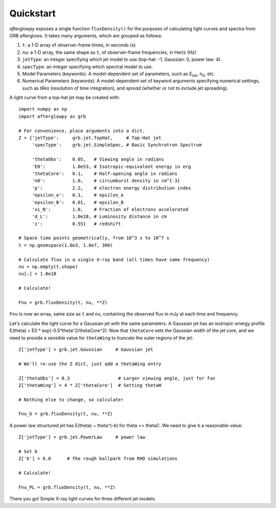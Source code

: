 Quickstart
==========

*afterglowpy* exposes a single function ``fluxDensity()`` for the purposes of calculating light curves and spectra from GRB afterglows.  It takes many arguments, which are grouped as follows:

1. ``t``: a 1-D array of observer-frame times, in seconds (s)
2. ``nu``: a 1-D array, the same shape as ``t``, of observer-frame frequencies, in Hertz (Hz)
3. ``jetType``: an integer specifying which jet model to use (top-hat: -1, Gaussian: 0, power law: 4).
4. ``specType``: an integer specifying which spectral model to use.
5. Model Parameters (keywords): A model-dependent set of parameters, such as E\ :sub:`iso`, n\ :sub:`0`, etc.
6. Numerical Parameters (keywords): A model-dependent set of keyword arguments specifying numerical settings, such as `tRes` (resolution of time integration), and `spread` (whether or not to include jet spreading).

A light curve from a top-hat jet may be created with::
    
    import numpy as np
    import afterglowpy as grb

    # For convenience, place arguments into a dict.
    Z = {'jetType':     grb.jet.TopHat,     # Top-Hat jet
         'specType':    grb.jet.SimpleSpec, # Basic Synchrotron Spectrum

         'thetaObs':    0.05,   # Viewing angle in radians
         'E0':          1.0e53, # Isotropic-equivalent energy in erg
         'thetaCore':   0.1,    # Half-opening angle in radians
         'n0':          1.0,    # circumburst density in cm^{-3}
         'p':           2.2,    # electron energy distribution index
         'epsilon_e':   0.1,    # epsilon_e
         'epsilon_B':   0.01,   # epsilon_B
         'xi_N':        1.0,    # Fraction of electrons accelerated
         'd_L':         1.0e28, # Luminosity distance in cm
         'z':           0.55}   # redshift

    # Space time points geometrically, from 10^3 s to 10^7 s
    t = np.geomspace(1.0e3, 1.0e7, 300)

    # Calculate flux in a single X-ray band (all times have same frequency)
    nu = np.empty(t.shape)
    nu[:] = 1.0e18

    # Calculate!

    Fnu = grb.fluxDensity(t, nu, **Z)

``Fnu`` is now an array, same size as ``t`` and ``nu``, containing the observed flux in mJy at each time and frequency.

Let's calculate the light curve for a Gaussian jet with the same parameters. A Gaussian jet has an isotropic-energy profile E(theta) = E0 * exp(-0.5*theta^2/thetaCore^2).  Now that ``thetaCore`` sets the Gaussian width of the jet core, and we need to provide a sensible value for ``thetaWing`` to truncate the outer regions of the jet::

    Z['jetType'] = grb.jet.Gaussian     # Gaussian jet

    # We'll re-use the Z dict, just add a thetaWing entry
    
    Z['thetaObs'] = 0.3                  # Larger viewing angle, just for fun
    Z['thetaWing'] = 4 * Z['thetaCore']  # Setting thetaW

    # Nothing else to change, so calculate!

    Fnu_G = grb.fluxDensity(t, nu, **Z)

A power law structured jet has E(theta) ~ theta^(-b) for theta >> thetaC.  We need to give ``b`` a reasonable value::

    Z['jetType'] = grb.jet.PowerLaw     # power law

    # Set b
    Z['b'] = 6.0      # The rough ballpark from RHD simulations

    # Calculate!

    Fnu_PL = grb.fluxDensity(t, nu, **Z)

There you go! Simple X-ray light curves for three different jet models.
